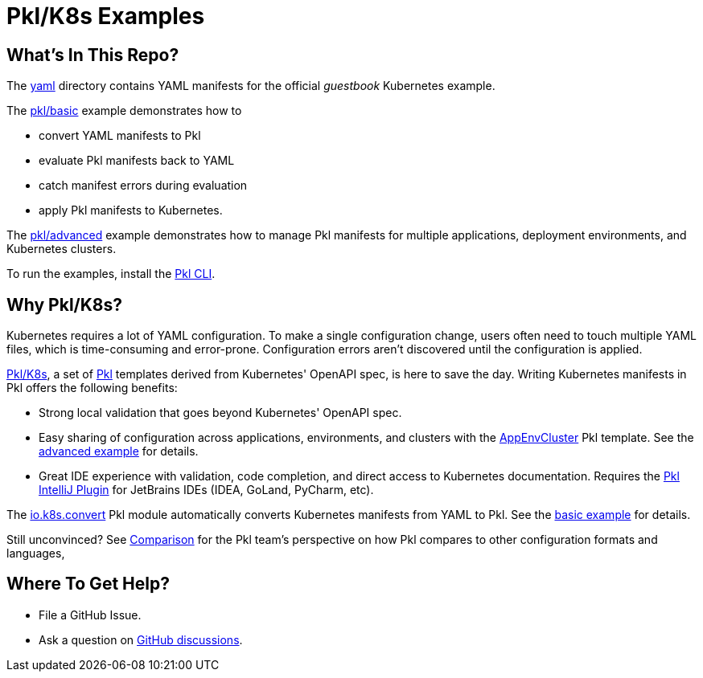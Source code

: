 :uri-pkl: https://pkl-lang.org/main/current/index.html
:uri-pkl-intellij: https://pkl-lang.org/intellij/current/index.html
:uri-k8s-convert: https://pkl-lang.org/package-docs/io.k8s/current/convert/index.html
:uri-k8s-templates: https://pkl-lang.org/package-docs/io.k8s/current/K8sResource/index.html
:uri-k8s-app-env-cluster: https://pkl-lang.org/package-docs/io.k8s/af50691d/AppEnvCluster/index.html
:uri-pkl-comparison: https://pkl-lang.org/main/current/introduction/comparison.html
:uri-github-discussions: https://github.com/apple/pkl/discussions
:uri-pkl-install: https://pkl-lang.org/main/current/pkl-cli/index.html#homebrew

= Pkl/K8s Examples

== What's In This Repo?

The <<yaml/README.adoc#guestbook-yaml-manifests,yaml>> directory contains YAML manifests for the official _guestbook_ Kubernetes example.

The <<pkl/basic/README.adoc#basic-pkl-k8s-example,pkl/basic>> example demonstrates how to

* convert YAML manifests to Pkl
* evaluate Pkl manifests back to YAML
* catch manifest errors during evaluation
* apply Pkl manifests to Kubernetes.

The <<pkl/advanced/README.adoc#advanced-pkl-k8s-example,pkl/advanced>> example demonstrates how to manage Pkl manifests for multiple applications, deployment environments, and Kubernetes clusters.

To run the examples, install the {uri-pkl-install}[Pkl CLI].

== Why Pkl/K8s?

Kubernetes requires a lot of YAML configuration.
To make a single configuration change, users often need to touch multiple YAML files, which is time-consuming and error-prone.
Configuration errors aren't discovered until the configuration is applied.

{uri-k8s-templates}[Pkl/K8s], a set of {uri-pkl}[Pkl] templates derived from Kubernetes' OpenAPI spec, is here to save the day.
Writing Kubernetes manifests in Pkl offers the following benefits:

* Strong local validation that goes beyond Kubernetes' OpenAPI spec.
* Easy sharing of configuration across applications, environments, and clusters with the {uri-k8s-app-env-cluster}[AppEnvCluster] Pkl template.
  See the <<pkl/advanced/README.adoc#advanced-pkl-k8s-example,advanced example>> for details.
* Great IDE experience with validation, code completion, and direct access to Kubernetes documentation.
  Requires the {uri-pkl-intellij}[Pkl IntelliJ Plugin] for JetBrains IDEs (IDEA, GoLand, PyCharm, etc).

The {uri-k8s-convert}[io.k8s.convert] Pkl module automatically converts Kubernetes manifests from YAML to Pkl.
See the <<pkl/basic/README.adoc#basic-pkl-k8s-example,basic example>> for details.

Still unconvinced? See {uri-pkl-comparison}[Comparison] for the Pkl team's perspective on how Pkl compares to other configuration formats and languages,

== Where To Get Help?

* File a GitHub Issue.
* Ask a question on {uri-github-discussions}[GitHub discussions].
